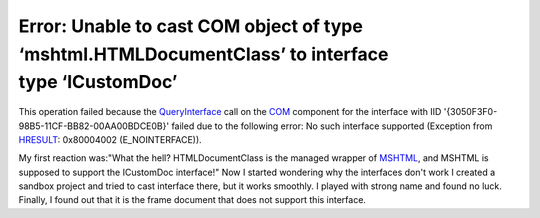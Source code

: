 .. meta::
   :description: This operation failed because the QueryInterface call on the COM component for the interface with IID ‘{3050F3F0-98B5-11CF-BB82-00AA00BDCE0B}’ failed due to the

Error: Unable to cast COM object of type ‘mshtml.HTMLDocumentClass’ to interface type ‘ICustomDoc’
==================================================================================================
.. post:: 23, Oct, 2006
   :tags: C#,Component Object Model,Trident (layout engine)
   :category: Microsoft
   :author: me
   :nocomments:

.. container:: bvMsg
   :name: msgcns!1BE894DEAF296E0A!533

   This operation failed because the `QueryInterface <http://en.wikipedia.org/wiki/IUnknown>`__ call on
   the `COM <http://en.wikipedia.org/wiki/Component_Object_Model>`__ component for the interface with IID
   '{3050F3F0-98B5-11CF-BB82-00AA00BDCE0B}' failed due to the following error: No such interface supported (Exception from
   `HRESULT <http://en.wikipedia.org/wiki/HRESULT>`__: 0x80004002 (E_NOINTERFACE)). 
   
   My first reaction was:"What the hell? HTMLDocumentClass is the managed wrapper of `MSHTML <http://msdn.microsoft.com/en-us/library/aa741317.aspx>`__, and MSHTML is supposed to support the ICustomDoc interface!" Now I started wondering why the interfaces don't work I created a sandbox project and tried to cast interface there, but it works smoothly. I played with strong name and found no luck. Finally, I found out that it is the frame document that does not support this interface.


